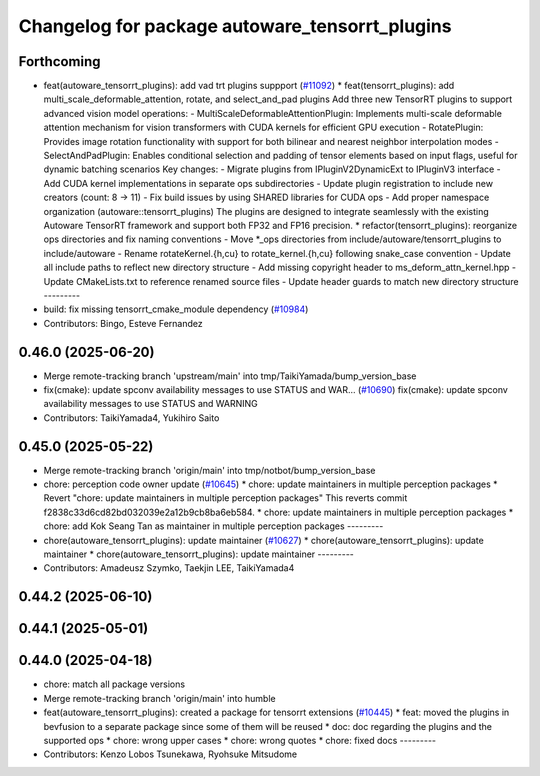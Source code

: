^^^^^^^^^^^^^^^^^^^^^^^^^^^^^^^^^^^^^^^^^^^^^^^
Changelog for package autoware_tensorrt_plugins
^^^^^^^^^^^^^^^^^^^^^^^^^^^^^^^^^^^^^^^^^^^^^^^

Forthcoming
-----------
* feat(autoware_tensorrt_plugins): add vad trt plugins suppport (`#11092 <https://github.com/autowarefoundation/autoware_universe/issues/11092>`_)
  * feat(tensorrt_plugins): add multi_scale_deformable_attention, rotate, and
  select_and_pad plugins
  Add three new TensorRT plugins to support advanced vision model
  operations:
  - MultiScaleDeformableAttentionPlugin: Implements multi-scale deformable
  attention mechanism for vision transformers with CUDA kernels for
  efficient GPU execution
  - RotatePlugin: Provides image rotation functionality with support for
  both bilinear and nearest neighbor interpolation modes
  - SelectAndPadPlugin: Enables conditional selection and padding of
  tensor
  elements based on input flags, useful for dynamic batching scenarios
  Key changes:
  - Migrate plugins from IPluginV2DynamicExt to IPluginV3 interface
  - Add CUDA kernel implementations in separate ops subdirectories
  - Update plugin registration to include new creators (count: 8 -> 11)
  - Fix build issues by using SHARED libraries for CUDA ops
  - Add proper namespace organization (autoware::tensorrt_plugins)
  The plugins are designed to integrate seamlessly with the existing
  Autoware TensorRT framework and support both FP32 and FP16 precision.
  * refactor(tensorrt_plugins): reorganize ops directories and fix naming conventions
  - Move *_ops directories from include/autoware/tensorrt_plugins to include/autoware
  - Rename rotateKernel.{h,cu} to rotate_kernel.{h,cu} following snake_case convention
  - Update all include paths to reflect new directory structure
  - Add missing copyright header to ms_deform_attn_kernel.hpp
  - Update CMakeLists.txt to reference renamed source files
  - Update header guards to match new directory structure
  ---------
* build: fix missing tensorrt_cmake_module dependency (`#10984 <https://github.com/autowarefoundation/autoware_universe/issues/10984>`_)
* Contributors: Bingo, Esteve Fernandez

0.46.0 (2025-06-20)
-------------------
* Merge remote-tracking branch 'upstream/main' into tmp/TaikiYamada/bump_version_base
* fix(cmake): update spconv availability messages to use STATUS and WAR… (`#10690 <https://github.com/autowarefoundation/autoware_universe/issues/10690>`_)
  fix(cmake): update spconv availability messages to use STATUS and WARNING
* Contributors: TaikiYamada4, Yukihiro Saito

0.45.0 (2025-05-22)
-------------------
* Merge remote-tracking branch 'origin/main' into tmp/notbot/bump_version_base
* chore: perception code owner update (`#10645 <https://github.com/autowarefoundation/autoware_universe/issues/10645>`_)
  * chore: update maintainers in multiple perception packages
  * Revert "chore: update maintainers in multiple perception packages"
  This reverts commit f2838c33d6cd82bd032039e2a12b9cb8ba6eb584.
  * chore: update maintainers in multiple perception packages
  * chore: add Kok Seang Tan as maintainer in multiple perception packages
  ---------
* chore(autoware_tensorrt_plugins): update maintainer (`#10627 <https://github.com/autowarefoundation/autoware_universe/issues/10627>`_)
  * chore(autoware_tensorrt_plugins): update maintainer
  * chore(autoware_tensorrt_plugins): update maintainer
  ---------
* Contributors: Amadeusz Szymko, Taekjin LEE, TaikiYamada4

0.44.2 (2025-06-10)
-------------------

0.44.1 (2025-05-01)
-------------------

0.44.0 (2025-04-18)
-------------------
* chore: match all package versions
* Merge remote-tracking branch 'origin/main' into humble
* feat(autoware_tensorrt_plugins): created a package for tensorrt extensions (`#10445 <https://github.com/autowarefoundation/autoware_universe/issues/10445>`_)
  * feat: moved the plugins in bevfusion to a separate package since some of them will be reused
  * doc: doc regarding the plugins and the supported ops
  * chore: wrong upper cases
  * chore: wrong quotes
  * chore: fixed docs
  ---------
* Contributors: Kenzo Lobos Tsunekawa, Ryohsuke Mitsudome
